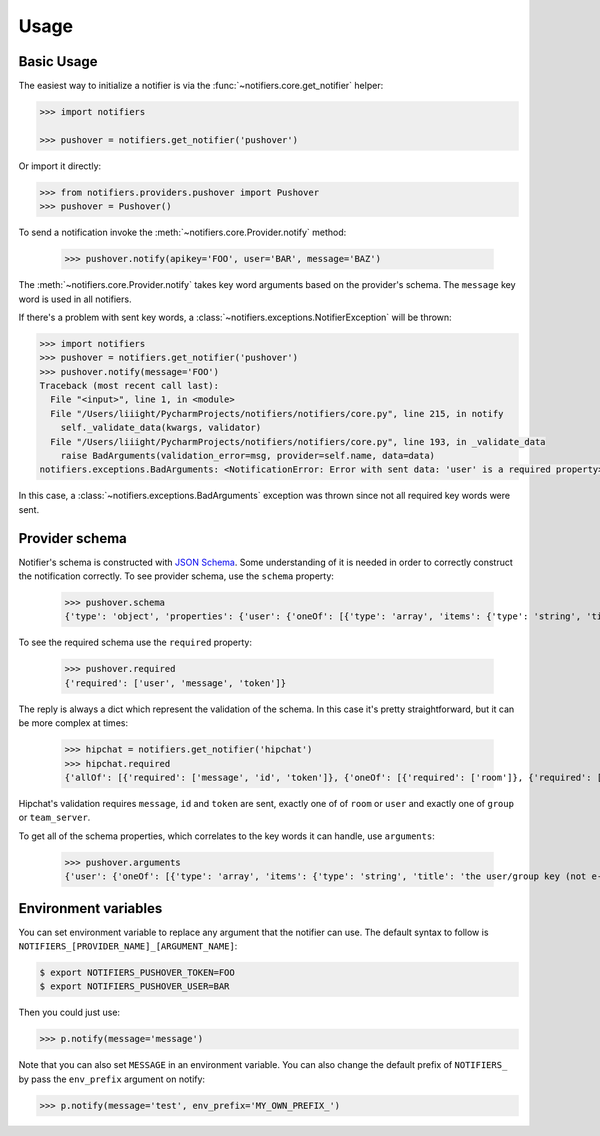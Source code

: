 Usage
=====

Basic Usage
-----------

The easiest way to initialize a notifier is via the :func:`~notifiers.core.get_notifier` helper:

.. code-block:: python

    >>> import notifiers

    >>> pushover = notifiers.get_notifier('pushover')

Or import it directly:

.. code-block:: python

    >>> from notifiers.providers.pushover import Pushover
    >>> pushover = Pushover()

To send a notification invoke the :meth:`~notifiers.core.Provider.notify` method:

    >>> pushover.notify(apikey='FOO', user='BAR', message='BAZ')

The :meth:`~notifiers.core.Provider.notify` takes key word arguments based on the provider's schema. The ``message`` key word is used in all notifiers.

If there's a problem with sent key words, a :class:`~notifiers.exceptions.NotifierException` will be thrown:

.. code-block:: python

    >>> import notifiers
    >>> pushover = notifiers.get_notifier('pushover')
    >>> pushover.notify(message='FOO')
    Traceback (most recent call last):
      File "<input>", line 1, in <module>
      File "/Users/liiight/PycharmProjects/notifiers/notifiers/core.py", line 215, in notify
        self._validate_data(kwargs, validator)
      File "/Users/liiight/PycharmProjects/notifiers/notifiers/core.py", line 193, in _validate_data
        raise BadArguments(validation_error=msg, provider=self.name, data=data)
    notifiers.exceptions.BadArguments: <NotificationError: Error with sent data: 'user' is a required property>

In this case, a :class:`~notifiers.exceptions.BadArguments` exception was thrown since not all required key words were sent.

Provider schema
---------------
Notifier's schema is constructed with `JSON Schema <http://json-schema.org/>`_. Some understanding of it is needed in order to correctly construct the notification correctly.
To see provider schema, use the ``schema`` property:

    >>> pushover.schema
    {'type': 'object', 'properties': {'user': {'oneOf': [{'type': 'array', 'items': {'type': 'string', 'title': 'the user/group key (not e-mail address) of your user (or you)'}, 'minItems': 1, 'uniqueItems': True}, {'type': 'string', 'title': 'the user/group key (not e-mail address) of your user (or you)'}]}, 'message': {'type': 'string', 'title': 'your message'}, 'title': {'type': 'string', 'title': "your message's title, otherwise your app's name is used"}, 'token': {'type': 'string', 'title': "your application's API token"}, 'device': {'oneOf': [{'type': 'array', 'items': {'type': 'string', 'title': "your user's device name to send the message directly to that device"}, 'minItems': 1, 'uniqueItems': True}, {'type': 'string', 'title': "your user's device name to send the message directly to that device"}]}, 'priority': {'type': 'number', 'minimum': -2, 'maximum': 2, 'title': 'notification priority'}, 'url': {'type': 'string', 'format': 'uri', 'title': 'a supplementary URL to show with your message'}, 'url_title': {'type': 'string', 'title': 'a title for your supplementary URL, otherwise just the URL is shown'}, 'sound': {'type': 'string', 'title': "the name of one of the sounds supported by device clients to override the user's default sound choice", 'enum': ['pushover', 'bike', 'bugle', 'cashregister', 'classical', 'cosmic', 'falling', 'gamelan', 'incoming', 'intermission', 'magic', 'mechanical', 'pianobar', 'siren', 'spacealarm', 'tugboat', 'alien', 'climb', 'persistent', 'echo', 'updown', 'none']}, 'timestamp': {'type': 'integer', 'minimum': 0, 'title': "a Unix timestamp of your message's date and time to display to the user, rather than the time your message is received by our API"}, 'retry': {'type': 'integer', 'minimum': 30, 'title': 'how often (in seconds) the Pushover servers will send the same notification to the user. priority must be set to 2'}, 'expire': {'type': 'integer', 'maximum': 86400, 'title': 'how many seconds your notification will continue to be retried for. priority must be set to 2'}, 'callback': {'type': 'string', 'format': 'uri', 'title': 'a publicly-accessible URL that our servers will send a request to when the user has acknowledged your notification. priority must be set to 2'}, 'html': {'type': 'integer', 'minimum': 0, 'maximum': 1, 'title': 'enable HTML formatting'}}, 'additionalProperties': False, 'required': ['user', 'message', 'token']}


To see the required schema use the ``required`` property:

    >>> pushover.required
    {'required': ['user', 'message', 'token']}

The reply is always a dict which represent the validation of the schema. In this case it's pretty straightforward, but it can be more complex at times:

    >>> hipchat = notifiers.get_notifier('hipchat')
    >>> hipchat.required
    {'allOf': [{'required': ['message', 'id', 'token']}, {'oneOf': [{'required': ['room']}, {'required': ['user']}], 'error_oneOf': "Only one of 'room' or 'user' is allowed"}, {'oneOf': [{'required': ['group']}, {'required': ['team_server']}], 'error_oneOf': "Only one 'group' or 'team_server' is allowed"}]}

Hipchat's validation requires ``message``, ``id`` and ``token`` are sent, exactly one of of ``room`` or ``user`` and exactly one of ``group`` or ``team_server``.

To get all of the schema properties, which correlates to the key words it can handle, use ``arguments``:

    >>> pushover.arguments
    {'user': {'oneOf': [{'type': 'array', 'items': {'type': 'string', 'title': 'the user/group key (not e-mail address) of your user (or you)'}, 'minItems': 1, 'uniqueItems': True}, {'type': 'string', 'title': 'the user/group key (not e-mail address) of your user (or you)'}]}, 'message': {'type': 'string', 'title': 'your message'}, 'title': {'type': 'string', 'title': "your message's title, otherwise your app's name is used"}, 'token': {'type': 'string', 'title': "your application's API token"}, 'device': {'oneOf': [{'type': 'array', 'items': {'type': 'string', 'title': "your user's device name to send the message directly to that device"}, 'minItems': 1, 'uniqueItems': True}, {'type': 'string', 'title': "your user's device name to send the message directly to that device"}]}, 'priority': {'type': 'number', 'minimum': -2, 'maximum': 2, 'title': 'notification priority'}, 'url': {'type': 'string', 'format': 'uri', 'title': 'a supplementary URL to show with your message'}, 'url_title': {'type': 'string', 'title': 'a title for your supplementary URL, otherwise just the URL is shown'}, 'sound': {'type': 'string', 'title': "the name of one of the sounds supported by device clients to override the user's default sound choice", 'enum': ['pushover', 'bike', 'bugle', 'cashregister', 'classical', 'cosmic', 'falling', 'gamelan', 'incoming', 'intermission', 'magic', 'mechanical', 'pianobar', 'siren', 'spacealarm', 'tugboat', 'alien', 'climb', 'persistent', 'echo', 'updown', 'none']}, 'timestamp': {'type': 'integer', 'minimum': 0, 'title': "a Unix timestamp of your message's date and time to display to the user, rather than the time your message is received by our API"}, 'retry': {'type': 'integer', 'minimum': 30, 'title': 'how often (in seconds) the Pushover servers will send the same notification to the user. priority must be set to 2'}, 'expire': {'type': 'integer', 'maximum': 86400, 'title': 'how many seconds your notification will continue to be retried for. priority must be set to 2'}, 'callback': {'type': 'string', 'format': 'uri', 'title': 'a publicly-accessible URL that our servers will send a request to when the user has acknowledged your notification. priority must be set to 2'}, 'html': {'type': 'integer', 'minimum': 0, 'maximum': 1, 'title': 'enable HTML formatting'}}


Environment variables
---------------------
You can set environment variable to replace any argument that the notifier can use. The default syntax to follow is ``NOTIFIERS_[PROVIDER_NAME]_[ARGUMENT_NAME]``:

.. code-block:: console

    $ export NOTIFIERS_PUSHOVER_TOKEN=FOO
    $ export NOTIFIERS_PUSHOVER_USER=BAR

Then you could just use:

.. code:: python

    >>> p.notify(message='message')

Note that you can also set ``MESSAGE`` in an environment variable.
You can also change the default prefix of ``NOTIFIERS_`` by pass the ``env_prefix`` argument on notify:

.. code:: python

    >>> p.notify(message='test', env_prefix='MY_OWN_PREFIX_')



